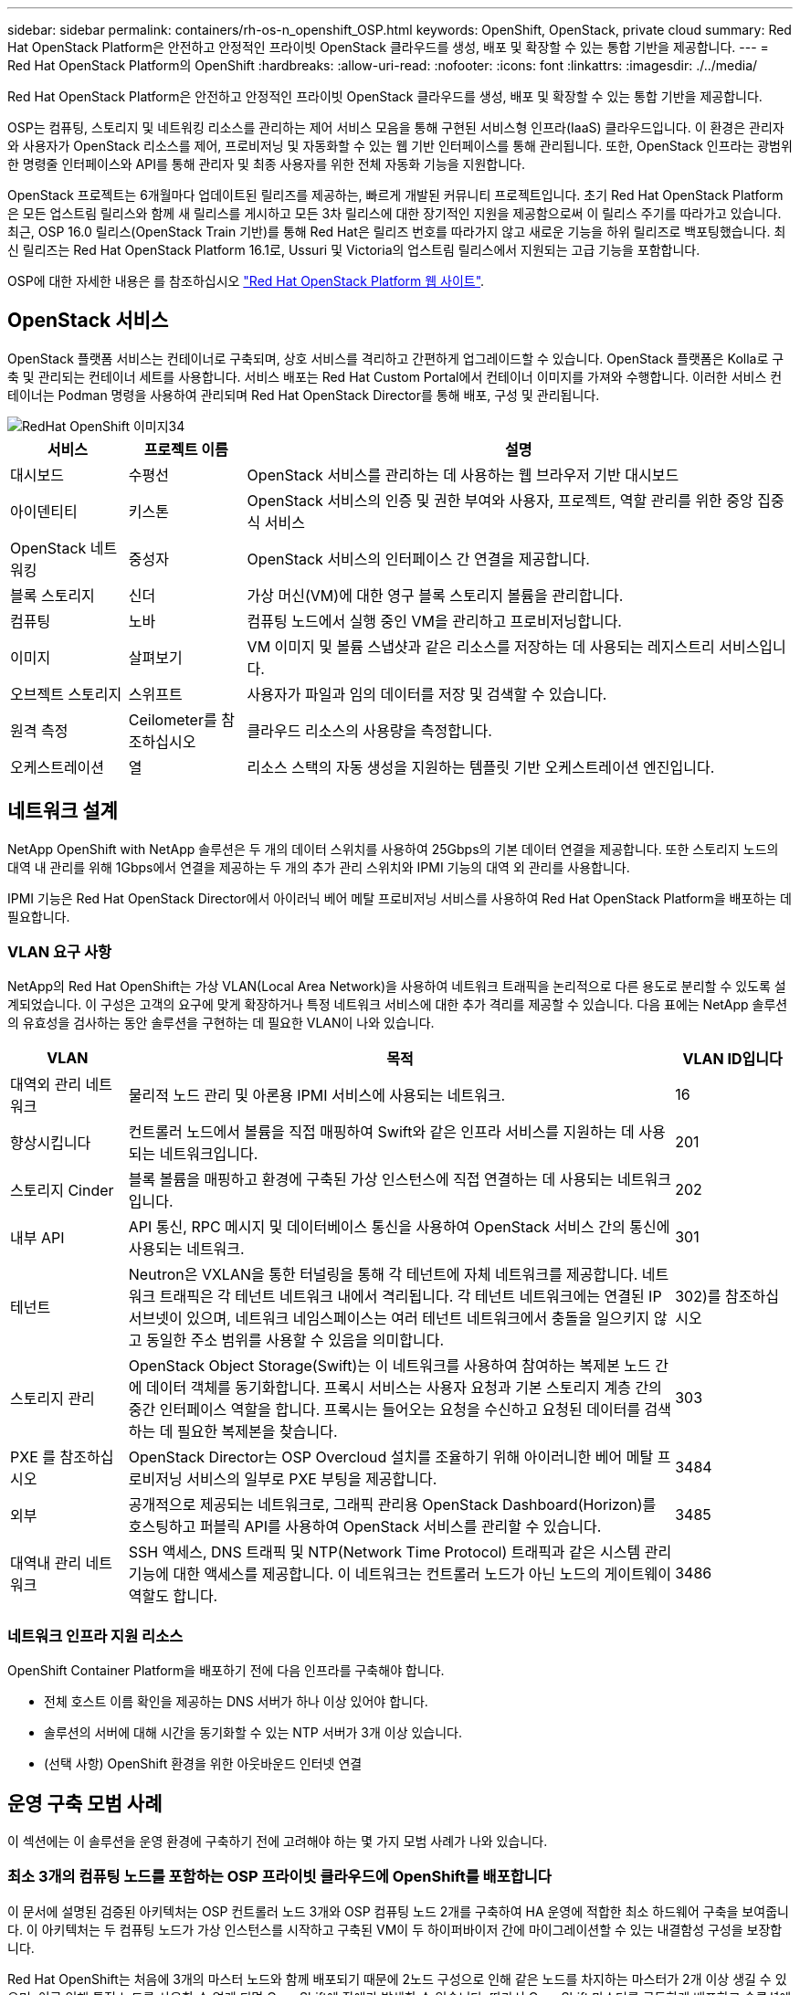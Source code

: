 ---
sidebar: sidebar 
permalink: containers/rh-os-n_openshift_OSP.html 
keywords: OpenShift, OpenStack, private cloud 
summary: Red Hat OpenStack Platform은 안전하고 안정적인 프라이빗 OpenStack 클라우드를 생성, 배포 및 확장할 수 있는 통합 기반을 제공합니다. 
---
= Red Hat OpenStack Platform의 OpenShift
:hardbreaks:
:allow-uri-read: 
:nofooter: 
:icons: font
:linkattrs: 
:imagesdir: ./../media/


[role="lead"]
Red Hat OpenStack Platform은 안전하고 안정적인 프라이빗 OpenStack 클라우드를 생성, 배포 및 확장할 수 있는 통합 기반을 제공합니다.

OSP는 컴퓨팅, 스토리지 및 네트워킹 리소스를 관리하는 제어 서비스 모음을 통해 구현된 서비스형 인프라(IaaS) 클라우드입니다. 이 환경은 관리자와 사용자가 OpenStack 리소스를 제어, 프로비저닝 및 자동화할 수 있는 웹 기반 인터페이스를 통해 관리됩니다. 또한, OpenStack 인프라는 광범위한 명령줄 인터페이스와 API를 통해 관리자 및 최종 사용자를 위한 전체 자동화 기능을 지원합니다.

OpenStack 프로젝트는 6개월마다 업데이트된 릴리즈를 제공하는, 빠르게 개발된 커뮤니티 프로젝트입니다. 초기 Red Hat OpenStack Platform은 모든 업스트림 릴리스와 함께 새 릴리스를 게시하고 모든 3차 릴리스에 대한 장기적인 지원을 제공함으로써 이 릴리스 주기를 따라가고 있습니다. 최근, OSP 16.0 릴리스(OpenStack Train 기반)를 통해 Red Hat은 릴리즈 번호를 따라가지 않고 새로운 기능을 하위 릴리즈로 백포팅했습니다. 최신 릴리즈는 Red Hat OpenStack Platform 16.1로, Ussuri 및 Victoria의 업스트림 릴리스에서 지원되는 고급 기능을 포함합니다.

OSP에 대한 자세한 내용은 를 참조하십시오 link:https://www.redhat.com/en/technologies/linux-platforms/openstack-platform["Red Hat OpenStack Platform 웹 사이트"^].



== OpenStack 서비스

OpenStack 플랫폼 서비스는 컨테이너로 구축되며, 상호 서비스를 격리하고 간편하게 업그레이드할 수 있습니다. OpenStack 플랫폼은 Kolla로 구축 및 관리되는 컨테이너 세트를 사용합니다. 서비스 배포는 Red Hat Custom Portal에서 컨테이너 이미지를 가져와 수행합니다. 이러한 서비스 컨테이너는 Podman 명령을 사용하여 관리되며 Red Hat OpenStack Director를 통해 배포, 구성 및 관리됩니다.

image::redhat_openshift_image34.png[RedHat OpenShift 이미지34]

[cols="15%, 15%, 70%"]
|===
| 서비스 | 프로젝트 이름 | 설명 


| 대시보드 | 수평선 | OpenStack 서비스를 관리하는 데 사용하는 웹 브라우저 기반 대시보드 


| 아이덴티티 | 키스톤 | OpenStack 서비스의 인증 및 권한 부여와 사용자, 프로젝트, 역할 관리를 위한 중앙 집중식 서비스 


| OpenStack 네트워킹 | 중성자 | OpenStack 서비스의 인터페이스 간 연결을 제공합니다. 


| 블록 스토리지 | 신더 | 가상 머신(VM)에 대한 영구 블록 스토리지 볼륨을 관리합니다. 


| 컴퓨팅 | 노바 | 컴퓨팅 노드에서 실행 중인 VM을 관리하고 프로비저닝합니다. 


| 이미지 | 살펴보기 | VM 이미지 및 볼륨 스냅샷과 같은 리소스를 저장하는 데 사용되는 레지스트리 서비스입니다. 


| 오브젝트 스토리지 | 스위프트 | 사용자가 파일과 임의 데이터를 저장 및 검색할 수 있습니다. 


| 원격 측정 | Ceilometer를 참조하십시오 | 클라우드 리소스의 사용량을 측정합니다. 


| 오케스트레이션 | 열 | 리소스 스택의 자동 생성을 지원하는 템플릿 기반 오케스트레이션 엔진입니다. 
|===


== 네트워크 설계

NetApp OpenShift with NetApp 솔루션은 두 개의 데이터 스위치를 사용하여 25Gbps의 기본 데이터 연결을 제공합니다. 또한 스토리지 노드의 대역 내 관리를 위해 1Gbps에서 연결을 제공하는 두 개의 추가 관리 스위치와 IPMI 기능의 대역 외 관리를 사용합니다.

IPMI 기능은 Red Hat OpenStack Director에서 아이러닉 베어 메탈 프로비저닝 서비스를 사용하여 Red Hat OpenStack Platform을 배포하는 데 필요합니다.



=== VLAN 요구 사항

NetApp의 Red Hat OpenShift는 가상 VLAN(Local Area Network)을 사용하여 네트워크 트래픽을 논리적으로 다른 용도로 분리할 수 있도록 설계되었습니다. 이 구성은 고객의 요구에 맞게 확장하거나 특정 네트워크 서비스에 대한 추가 격리를 제공할 수 있습니다. 다음 표에는 NetApp 솔루션의 유효성을 검사하는 동안 솔루션을 구현하는 데 필요한 VLAN이 나와 있습니다.

[cols="15%, 70%, 15%"]
|===
| VLAN | 목적 | VLAN ID입니다 


| 대역외 관리 네트워크 | 물리적 노드 관리 및 아론용 IPMI 서비스에 사용되는 네트워크. | 16 


| 향상시킵니다 | 컨트롤러 노드에서 볼륨을 직접 매핑하여 Swift와 같은 인프라 서비스를 지원하는 데 사용되는 네트워크입니다. | 201 


| 스토리지 Cinder | 블록 볼륨을 매핑하고 환경에 구축된 가상 인스턴스에 직접 연결하는 데 사용되는 네트워크입니다. | 202 


| 내부 API | API 통신, RPC 메시지 및 데이터베이스 통신을 사용하여 OpenStack 서비스 간의 통신에 사용되는 네트워크. | 301 


| 테넌트 | Neutron은 VXLAN을 통한 터널링을 통해 각 테넌트에 자체 네트워크를 제공합니다. 네트워크 트래픽은 각 테넌트 네트워크 내에서 격리됩니다. 각 테넌트 네트워크에는 연결된 IP 서브넷이 있으며, 네트워크 네임스페이스는 여러 테넌트 네트워크에서 충돌을 일으키지 않고 동일한 주소 범위를 사용할 수 있음을 의미합니다. | 302)를 참조하십시오 


| 스토리지 관리 | OpenStack Object Storage(Swift)는 이 네트워크를 사용하여 참여하는 복제본 노드 간에 데이터 객체를 동기화합니다. 프록시 서비스는 사용자 요청과 기본 스토리지 계층 간의 중간 인터페이스 역할을 합니다. 프록시는 들어오는 요청을 수신하고 요청된 데이터를 검색하는 데 필요한 복제본을 찾습니다. | 303 


| PXE 를 참조하십시오 | OpenStack Director는 OSP Overcloud 설치를 조율하기 위해 아이러니한 베어 메탈 프로비저닝 서비스의 일부로 PXE 부팅을 제공합니다. | 3484 


| 외부 | 공개적으로 제공되는 네트워크로, 그래픽 관리용 OpenStack Dashboard(Horizon)를 호스팅하고 퍼블릭 API를 사용하여 OpenStack 서비스를 관리할 수 있습니다. | 3485 


| 대역내 관리 네트워크 | SSH 액세스, DNS 트래픽 및 NTP(Network Time Protocol) 트래픽과 같은 시스템 관리 기능에 대한 액세스를 제공합니다. 이 네트워크는 컨트롤러 노드가 아닌 노드의 게이트웨이 역할도 합니다. | 3486 
|===


=== 네트워크 인프라 지원 리소스

OpenShift Container Platform을 배포하기 전에 다음 인프라를 구축해야 합니다.

* 전체 호스트 이름 확인을 제공하는 DNS 서버가 하나 이상 있어야 합니다.
* 솔루션의 서버에 대해 시간을 동기화할 수 있는 NTP 서버가 3개 이상 있습니다.
* (선택 사항) OpenShift 환경을 위한 아웃바운드 인터넷 연결




== 운영 구축 모범 사례

이 섹션에는 이 솔루션을 운영 환경에 구축하기 전에 고려해야 하는 몇 가지 모범 사례가 나와 있습니다.



=== 최소 3개의 컴퓨팅 노드를 포함하는 OSP 프라이빗 클라우드에 OpenShift를 배포합니다

이 문서에 설명된 검증된 아키텍처는 OSP 컨트롤러 노드 3개와 OSP 컴퓨팅 노드 2개를 구축하여 HA 운영에 적합한 최소 하드웨어 구축을 보여줍니다. 이 아키텍처는 두 컴퓨팅 노드가 가상 인스턴스를 시작하고 구축된 VM이 두 하이퍼바이저 간에 마이그레이션할 수 있는 내결함성 구성을 보장합니다.

Red Hat OpenShift는 처음에 3개의 마스터 노드와 함께 배포되기 때문에 2노드 구성으로 인해 같은 노드를 차지하는 마스터가 2개 이상 생길 수 있으며, 이로 인해 특정 노드를 사용할 수 없게 되면 OpenShift에 장애가 발생할 수 있습니다. 따라서 OpenShift 마스터를 균등하게 배포하고 솔루션에서 추가적인 내결함성을 얻을 수 있도록 최소 3개의 OSP 컴퓨팅 노드를 구축하는 것이 Red Hat의 모범 사례입니다.



=== 가상 머신/호스트 선호도를 구성합니다

VM/호스트 선호도를 활성화하여 여러 하이퍼바이저 노드에 OpenShift 마스터를 분산시킬 수 있습니다.

유사성은 VM 및/또는 호스트 세트에 대한 규칙을 정의하는 방법으로, VM이 그룹의 동일한 호스트 또는 호스트에서 함께 실행되는지 아니면 다른 호스트에서 실행되는지를 결정합니다. VM 및/또는 동일한 매개 변수와 조건 집합을 가진 호스트로 구성된 선호도 그룹을 생성하여 VM에 적용됩니다. 선호도 그룹의 VM이 그룹의 동일한 호스트에서 실행되는지, 아니면 다른 호스트에서 개별적으로 실행되는지에 따라 선호도 그룹의 매개 변수는 양의 선호도 또는 음의 선호도를 정의할 수 있습니다. Red Hat OpenStack Platform에서는 서버 그룹을 생성하고 필터를 구성하여 호스트 친화성 및 반유사성 규칙을 생성하고 적용할 수 있으므로 서버 그룹의 Nova에서 구축한 인스턴스가 서로 다른 컴퓨팅 노드에 배포됩니다.

서버 그룹에는 배치를 관리할 수 있는 최대 10개의 가상 인스턴스가 기본적으로 있습니다. Nova에 대한 기본 할당량을 업데이트하여 이 할당량을 수정할 수 있습니다.


NOTE: OSP 서버 그룹에 대해 특정 하드 선호도/반선호도 제한이 있습니다. 별도의 노드에 구축할 리소스가 충분하지 않거나 노드 공유를 허용하는 리소스가 충분하지 않으면 VM이 부팅되지 않습니다.

선호도 그룹을 구성하려면 을 참조하십시오 link:https://access.redhat.com/solutions/1977943["OpenStack 인스턴스에 대해 선호도 및 반유사성을 구성하려면 어떻게 합니까?"^].



=== OpenShift 배포에 사용자 지정 설치 파일을 사용합니다

IPI를 사용하면 이 문서 앞부분에서 설명한 대화형 마법사를 통해 OpenShift 클러스터를 쉽게 배포할 수 있습니다. 그러나 클러스터 배포의 일부로 일부 기본값을 변경해야 할 수도 있습니다.

이 경우 클러스터를 즉시 배포하지 않고 wizardarder를 실행하고 작업을 수행할 수 있습니다. 대신 나중에 클러스터를 배포할 수 있는 구성 파일이 생성됩니다. IPI 기본값을 변경해야 하거나 다중 테넌시와 같은 다른 용도로 환경에 여러 동일한 클러스터를 배포하려는 경우 매우 유용합니다. OpenShift에 대한 사용자 지정 설치 구성을 만드는 방법에 대한 자세한 내용은 을 참조하십시오 link:https://docs.openshift.com/container-platform/4.7/installing/installing_openstack/installing-openstack-installer-custom.html["Red Hat OpenShift 사용자 지정을 통해 OpenStack에 클러스터 설치"^].
